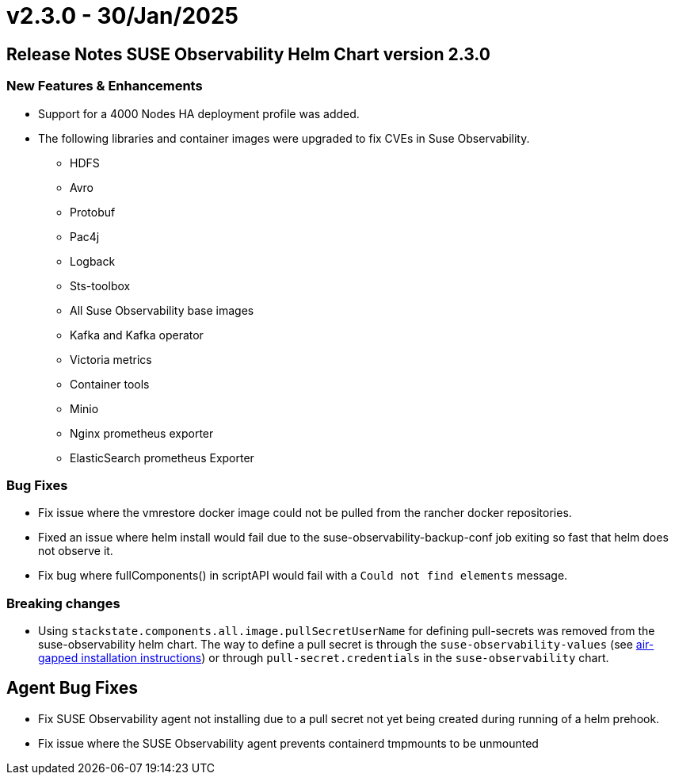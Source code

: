 = v2.3.0 - 30/Jan/2025
:description: SUSE Observability Self-hosted

== Release Notes SUSE Observability Helm Chart version 2.3.0

=== New Features & Enhancements

* Support for a 4000 Nodes HA deployment profile was added.
* The following libraries and container images were upgraded to fix CVEs in Suse Observability.
 ** HDFS
 ** Avro
 ** Protobuf
 ** Pac4j
 ** Logback
 ** Sts-toolbox
 ** All Suse Observability base images
 ** Kafka and Kafka operator
 ** Victoria metrics
 ** Container tools
 ** Minio
 ** Nginx prometheus exporter
 ** ElasticSearch prometheus Exporter

=== Bug Fixes

* Fix issue where the vmrestore docker image could not be pulled from the rancher docker repositories.
* Fixed an issue where helm install would fail due to the suse-observability-backup-conf job exiting so fast that helm does not observe it.
* Fix bug where fullComponents() in scriptAPI would fail with a `Could not find elements` message.

=== Breaking changes

* Using `stackstate.components.all.image.pullSecretUserName` for defining pull-secrets was removed from the suse-observability helm chart. The way to define a pull secret is through the `suse-observability-values` (see xref:/k8s-suse-rancher-prime-air-gapped.adoc#_installing_suse_observability[air-gapped installation instructions]) or through `pull-secret.credentials` in the `suse-observability` chart.

== Agent Bug Fixes

* Fix SUSE Observability agent not installing due to a pull secret not yet being created during running of a helm prehook.
* Fix issue where the SUSE Observability agent prevents containerd tmpmounts to be unmounted
